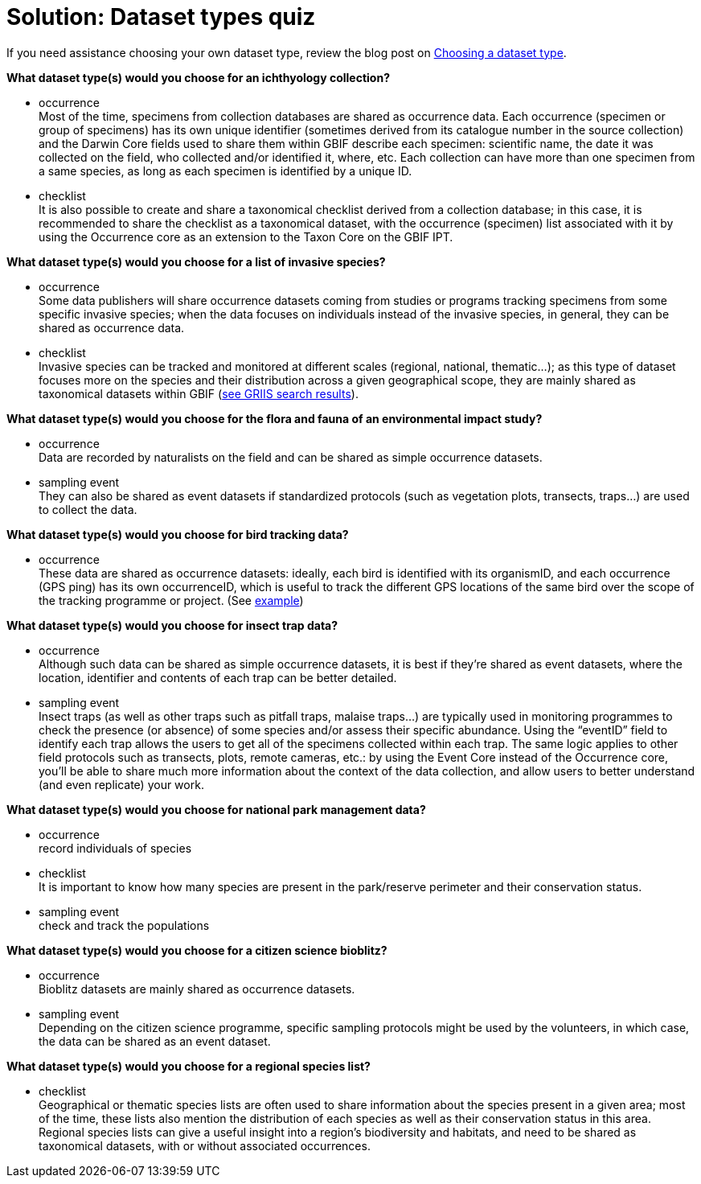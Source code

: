 = Solution: Dataset types quiz

If you need assistance choosing your own dataset type, review the blog post on https://data-blog.gbif.org/post/choose-dataset-type/[Choosing a dataset type^].

*What dataset type(s) would you choose for an ichthyology collection?*

* occurrence +
Most of the time, specimens from collection databases are shared as occurrence data.
Each occurrence (specimen or group of specimens) has its own unique identifier (sometimes derived from its catalogue number in the source collection) and the Darwin Core fields used to share them within GBIF describe each specimen: scientific name, the date it was collected on the field, who collected and/or identified it, where, etc.
Each collection can have more than one specimen from a same species, as long as each specimen is identified by a unique ID.  
* checklist +
It is also possible to create and share a taxonomical checklist derived from a collection database; in this case, it is recommended to share the checklist as a taxonomical dataset, with the occurrence (specimen) list associated with it by using the Occurrence core as an extension to the Taxon Core on the GBIF IPT.

*What dataset type(s) would you choose for a list of invasive species?*

* occurrence +
Some data publishers will share occurrence datasets coming from studies or programs tracking specimens from some specific invasive species; when the data focuses on individuals instead of the invasive species, in general, they can be shared as occurrence data.
* checklist +
Invasive species can be tracked and monitored at different scales (regional, national, thematic…); as this type of dataset focuses more on the species and their distribution across a given geographical scope, they are mainly shared as taxonomical datasets within GBIF (https://www.gbif.org/dataset/search?project_id=GRIIS[see GRIIS search results]).

*What dataset type(s) would you choose for the flora and fauna of an environmental impact study?*

* occurrence +
Data are recorded by naturalists on the field and can be shared as simple occurrence datasets.
* sampling event +
They can also be shared as event datasets if standardized protocols (such as vegetation plots, transects, traps…) are used to collect the data.

*What dataset type(s) would you choose for bird tracking data?*

* occurrence +
These data are shared as occurrence datasets: ideally, each bird is identified with its organismID, and each occurrence (GPS ping) has its own occurrenceID, which is useful to track the different GPS locations of the same bird over the scope of the tracking programme or project. (See https://www.gbif.org/dataset/2fc1d8b5-9c99-4e03-8c3c-11a6e51a298f[example])

*What dataset type(s) would you choose for insect trap data?*

* occurrence +
Although such data can be shared as simple occurrence datasets, it is best if they’re shared as event datasets, where the location, identifier and contents of each trap can be better detailed.
* sampling event +
Insect traps (as well as other traps such as pitfall traps, malaise traps…) are typically used in monitoring programmes to check the presence (or absence) of some species and/or assess their specific abundance. 
Using the “eventID” field to identify each trap allows the users to get all of the specimens collected within each trap.
The same logic applies to other field protocols such as transects, plots, remote cameras, etc.: by using the Event Core instead of the Occurrence core, you’ll be able to share much more information about the context of the data collection, and allow users to better understand (and even replicate) your work.

*What dataset type(s) would you choose for national park management data?*

* occurrence +
record individuals of species
* checklist +
It is important to know how many species are present in the park/reserve perimeter and their conservation status.
* sampling event +
check and track the populations

*What dataset type(s) would you choose for a citizen science bioblitz?*

* occurrence +
Bioblitz datasets are mainly shared as occurrence datasets.
* sampling event +
Depending on the citizen science programme, specific sampling protocols might be used by the volunteers, in which case, the data can be shared as an event dataset.

*What dataset type(s) would you choose for a regional species list?*

* checklist +
Geographical or thematic species lists are often used to share information about the species present in a given area; most of the time, these lists also mention the distribution of each species as well as their conservation status in this area. 
Regional species lists can give a useful insight into a region’s biodiversity and habitats, and need to be shared as taxonomical datasets, with or without associated occurrences.
